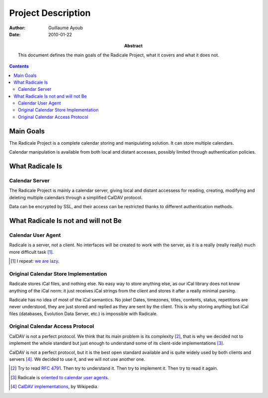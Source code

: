 =====================
 Project Description
=====================

:Author: Guillaume Ayoub

:Date: 2010-01-22

:Abstract: This document defines the main goals of the Radicale
 Project, what it covers and what it does not.

.. contents::

Main Goals
==========

The Radicale Project is a complete calendar storing and manipulating
solution. It can store multiple calendars.

Calendar manipulation is available from both local and distant
accesses, possibly limited through authentication policies.


What Radicale Is
================

Calendar Server
---------------

The Radicale Project is mainly a calendar server, giving local and
distant accessess for reading, creating, modifying and deleting
multiple calendars through a simplified CalDAV protocol.

Data can be encrypted by SSL, and their access can be restricted thanks to
different authentication methods.


What Radicale Is not and will not Be
====================================

Calendar User Agent
-------------------

Radicale is a server, not a client. No interfaces will be created to work with
the server, as it is a really (really really) much more difficult task [#]_.

.. [#] I repeat: `we are lazy <http://www.radicale.org/technical_choices#lazy>`_.

Original Calendar Store Implementation
--------------------------------------

Radicale stores iCal files, and nothing else. No easy way to store anything
else, as our iCal library does not know anything of the iCal norm: it just
receives iCal strings from the client and stores it after a really minimal
parsing.

Radicale has no idea of most of the iCal semantics. No joke! Dates, timezones,
titles, contents, status, repetitions are never understood, they are just
stored and replied as they are sent by the client. This is why storing anything
but iCal files (databases, Evolution Data Server, etc.) is impossible with
Radicale.

Original Calendar Access Protocol
---------------------------------

CalDAV is not a perfect protocol. We think that its main problem is its
complexity [#]_, that is why we decided not to implement the whole standard but
just enough to understand some of its client-side implementations [#]_.

CalDAV is not a perfect protocol, but it is the best open standard available
and is quite widely used by both clients and servers [#]_. We decided to use it,
and we will not use another one.

.. [#] Try to read :RFC:`4791`. Then try to understand it. Then try to
   implement it. Then try to read it again.
.. [#] Radicale is `oriented to calendar user agents
   <http://www.radicale.org/technical_choices#oriented-to-calendar-user-agents>`_.
.. [#] `CalDAV implementations
   <http://en.wikipedia.org/wiki/CalDAV#Implementations>`_,
   by Wikipedia.
